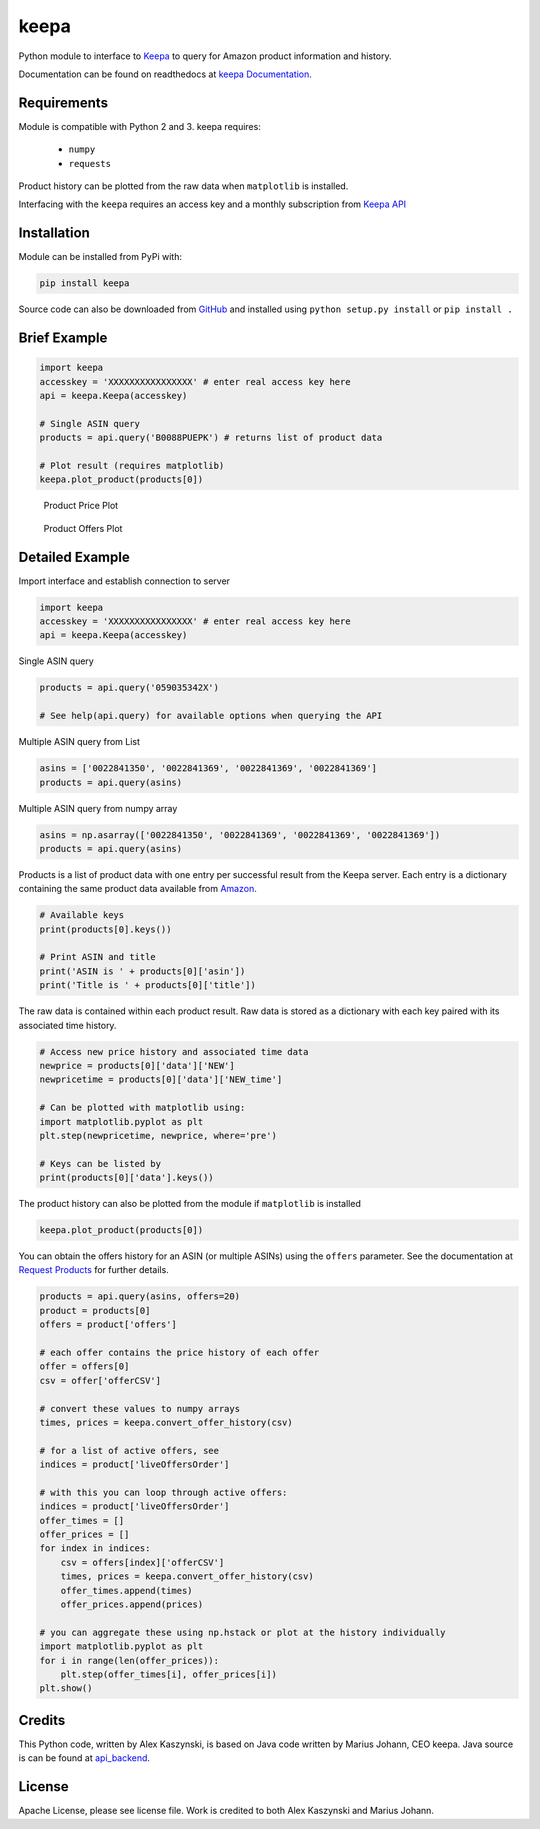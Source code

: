 keepa
=====

.. image:: https://img.shields.io/pypi/v/keepa.svg?logo=python&logoColor=white
   :target: https://pypi.org/project/keepa/

.. image:: https://travis-ci.org/akaszynski/keepa.svg?branch=master
    :target: https://travis-ci.org/akaszynski/keepa

.. image:: https://readthedocs.org/projects/keepaapi/badge/?version=latest
    :target: https://keepaapi.readthedocs.io/en/latest/?badge=latest
    :alt: Documentation Status

.. image:: https://codecov.io/gh/akaszynski/keepa/branch/master/graph/badge.svg
  :target: https://codecov.io/gh/akaszynski/keepa

Python module to interface to `Keepa <https://keepa.com/>`_ to query for Amazon product information and history.

Documentation can be found on readthedocs at `keepa Documentation <https://keepaapi.readthedocs.io/en/latest/>`_.


Requirements
------------
Module is compatible with Python 2 and 3. keepa requires:

 - ``numpy``
 - ``requests``

Product history can be plotted from the raw data when ``matplotlib`` is installed.

Interfacing with the ``keepa`` requires an access key and a monthly subscription from `Keepa API <https://keepa.com/#!api>`_


Installation
------------
Module can be installed from PyPi with:

.. code::

    pip install keepa


Source code can also be downloaded from `GitHub <https://github.com/akaszynski/keepa>`_ and installed using ``python setup.py install`` or ``pip install .``


Brief Example
-------------
.. code:: python

    import keepa
    accesskey = 'XXXXXXXXXXXXXXXX' # enter real access key here
    api = keepa.Keepa(accesskey)

    # Single ASIN query
    products = api.query('B0088PUEPK') # returns list of product data

    # Plot result (requires matplotlib)
    keepa.plot_product(products[0])

.. figure:: https://github.com/akaszynski/keepa/raw/master/docs/source/images/Product_Price_Plot.png
    :width: 500pt

    Product Price Plot

.. figure:: https://github.com/akaszynski/keepa/raw/master/docs/source/images/Product_Offer_Plot.png
    :width: 500pt

    Product Offers Plot


Detailed Example
----------------

Import interface and establish connection to server

.. code:: python

    import keepa
    accesskey = 'XXXXXXXXXXXXXXXX' # enter real access key here
    api = keepa.Keepa(accesskey)

Single ASIN query

.. code:: python

    products = api.query('059035342X')

    # See help(api.query) for available options when querying the API

Multiple ASIN query from List

.. code:: python

    asins = ['0022841350', '0022841369', '0022841369', '0022841369']
    products = api.query(asins)

Multiple ASIN query from numpy array

.. code:: python

    asins = np.asarray(['0022841350', '0022841369', '0022841369', '0022841369'])
    products = api.query(asins)

Products is a list of product data with one entry per successful result from the Keepa server. Each entry is a dictionary containing the same product data available from `Amazon <http://www.amazon.com>`_.

.. code:: python

    # Available keys
    print(products[0].keys())

    # Print ASIN and title
    print('ASIN is ' + products[0]['asin'])
    print('Title is ' + products[0]['title'])

The raw data is contained within each product result. Raw data is stored as a dictionary with each key paired with its associated time history.

.. code:: python

    # Access new price history and associated time data
    newprice = products[0]['data']['NEW']
    newpricetime = products[0]['data']['NEW_time']

    # Can be plotted with matplotlib using:
    import matplotlib.pyplot as plt
    plt.step(newpricetime, newprice, where='pre')

    # Keys can be listed by
    print(products[0]['data'].keys())

The product history can also be plotted from the module if ``matplotlib`` is installed

.. code:: python

    keepa.plot_product(products[0])

You can obtain the offers history for an ASIN (or multiple ASINs) using the ``offers`` parameter.  See the documentation at `Request Products <https://keepa.com/#!discuss/t/request-products/110/1>`_ for further details.

.. code:: python

    products = api.query(asins, offers=20)
    product = products[0]
    offers = product['offers']

    # each offer contains the price history of each offer
    offer = offers[0]
    csv = offer['offerCSV']

    # convert these values to numpy arrays
    times, prices = keepa.convert_offer_history(csv)

    # for a list of active offers, see
    indices = product['liveOffersOrder']

    # with this you can loop through active offers:
    indices = product['liveOffersOrder']
    offer_times = []
    offer_prices = []
    for index in indices:
        csv = offers[index]['offerCSV']
        times, prices = keepa.convert_offer_history(csv)
        offer_times.append(times)
        offer_prices.append(prices)

    # you can aggregate these using np.hstack or plot at the history individually
    import matplotlib.pyplot as plt
    for i in range(len(offer_prices)):
        plt.step(offer_times[i], offer_prices[i])
    plt.show()


Credits
-------
This Python code, written by Alex Kaszynski, is based on Java code written by Marius Johann, CEO keepa. Java source is can be found at `api_backend <https://github.com/keepacom/api_backend/>`_.


License
-------
Apache License, please see license file. Work is credited to both Alex Kaszynski and Marius Johann.

